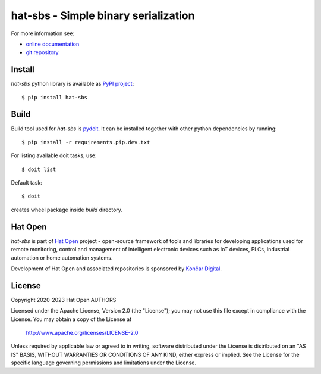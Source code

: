 .. _online documentation: https://hat-sbs.hat-open.com
.. _git repository: https://github.com/hat-open/hat-sbs.git
.. _PyPI project: https://pypi.org/project/hat-sbs
.. _pydoit: https://pydoit.org
.. _Hat Open: https://hat-open.com
.. _Končar Digital: https://www.koncar.hr/en


hat-sbs - Simple binary serialization
=====================================

For more information see:

* `online documentation`_
* `git repository`_


Install
-------

`hat-sbs` python library is available as `PyPI project`_::

    $ pip install hat-sbs


Build
-----

Build tool used for `hat-sbs` is `pydoit`_. It can be installed together
with other python dependencies by running::

    $ pip install -r requirements.pip.dev.txt

For listing available doit tasks, use::

    $ doit list

Default task::

    $ doit

creates wheel package inside `build` directory.


Hat Open
--------

`hat-sbs` is part of `Hat Open`_ project - open-source framework of tools
and libraries for developing applications used for remote monitoring, control
and management of intelligent electronic devices such as IoT devices, PLCs,
industrial automation or home automation systems.

Development of Hat Open and associated repositories is sponsored by
`Končar Digital`_.


License
-------

Copyright 2020-2023 Hat Open AUTHORS

Licensed under the Apache License, Version 2.0 (the "License");
you may not use this file except in compliance with the License.
You may obtain a copy of the License at

    http://www.apache.org/licenses/LICENSE-2.0

Unless required by applicable law or agreed to in writing, software
distributed under the License is distributed on an "AS IS" BASIS,
WITHOUT WARRANTIES OR CONDITIONS OF ANY KIND, either express or implied.
See the License for the specific language governing permissions and
limitations under the License.
